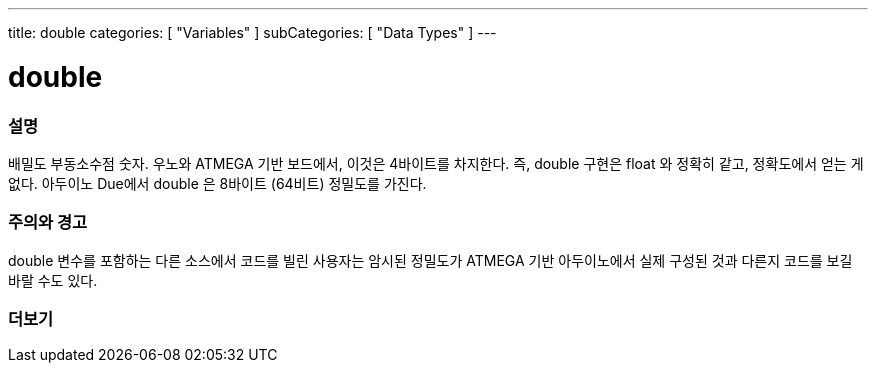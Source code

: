 ---
title: double
categories: [ "Variables" ]
subCategories: [ "Data Types" ]
---





= double


// OVERVIEW SECTION STARTS
[#overview]
--

[float]
=== 설명
배밀도 부동소수점 숫자. 우노와 ATMEGA 기반 보드에서, 이것은 4바이트를 차지한다.
즉, double 구현은 float 와 정확히 같고, 정확도에서 얻는 게 없다.
아두이노 Due에서 double 은 8바이트 (64비트) 정밀도를 가진다.

[%hardbreaks]

--
// OVERVIEW SECTION ENDS




// HOW TO USE SECTION STARTS
[#howtouse]
--


[float]
=== 주의와 경고
double 변수를 포함하는 다른 소스에서 코드를 빌린 사용자는 암시된 정밀도가  ATMEGA 기반 아두이노에서 실제 구성된 것과 다른지 코드를 보길 바랄 수도 있다.

[%hardbreaks]

--
// HOW TO USE SECTION ENDS




// SEE ALSO SECTION
[#see_also]
--

[float]
=== 더보기

--
// SEE ALSO SECTION ENDS
